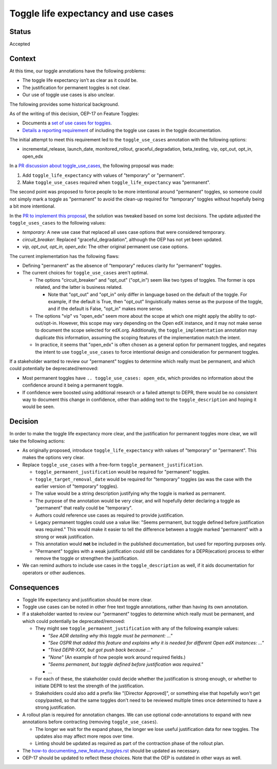 Toggle life expectancy and use cases
====================================

Status
------

Accepted

Context
-------

At this time, our toggle annotations have the following problems:

* The toggle life expectancy isn't as clear as it could be.
* The justification for permanent toggles is not clear.
* Our use of toggle use cases is also unclear.

The following provides some historical background.

As of the writing of this decision, OEP-17 on Feature Toggles:

* Documents a `set of use cases for toggles`_.
* `Details a reporting requirement`_ of including the toggle use cases in the toggle documentation.

The initial attempt to meet this requirement led to the ``toggle_use_cases`` annotation with the following options:

* incremental_release, launch_date, monitored_rollout, graceful_degradation, beta_testing, vip, opt_out, opt_in, open_edx

In a `PR discussion about toggle_use_cases`_, the following proposal was made:

#. Add ``toggle_life_expectancy`` with values of "temporary" or "permanent".
#. Make ``toggle_use_cases`` required when ``toggle_life_expectancy`` was "permanent".

The second point was proposed to force people to be more intentional around "permanent" toggles, so someone could not simply mark a toggle as "permanent" to avoid the clean-up required for "temporary" toggles without hopefully being a bit more intentional.

In the `PR to implement this proposal`_, the solution was tweaked based on some lost decisions. The update adjusted the ``toggle_uses_cases`` to the following values:

* *temporary*: A new use case that replaced all uses case options that were considered temporary.
* *circuit_breaker*: Replaced "graceful_degradation", although the OEP has not yet been updated.
* *vip, opt_out, opt_in, open_edx*: The other original permanent use case options.

The current implementation has the following flaws:

* Defining "permanent" as the absence of "temporary" reduces clarity for "permanent" toggles.
* The current choices for ``toggle_use_cases`` aren't optimal.

  * The options "circuit_breaker" and "opt_out" ("opt_in") seem like two types of toggles. The former is ops related, and the latter is business related.

    * Note that "opt_out" and "opt_in" only differ in language based on the default of the toggle. For example, if the default is True, then "opt_out" linguistically makes sense as the purpose of the toggle, and if the default is False, "opt_in" makes more sense.

  * The options "vip" vs "open_edx" seem more about the scope at which one might apply the ability to opt-out/opt-in. However, this scope may vary depending on the Open edX instance, and it may not make sense to document the scope selected for edX.org. Additionally, the ``toggle_implementation`` annotation may duplicate this information, assuming the scoping features of the implementation match the intent.
  * In practice, it seems that "open_edx" is often chosen as a general option for permanent toggles, and negates the intent to use ``toggle_use_cases`` to force intentional design and consideration for permanent toggles.

If a stakeholder wanted to review our "permanent" toggles to determine which really must be permanent, and which could potentially be deprecated/removed:

* Most permanent toggles have ``.. toggle_use_cases: open_edx``, which provides no information about the confidence around it being a permanent toggle.
* If confidence were boosted using additional research or a failed attempt to DEPR, there would be no consistent way to document this change in confidence, other than adding text to the ``toggle_description`` and hoping it would be seen.

.. _set of use cases for toggles: https://github.com/edx/open-edx-proposals/blob/c2d3b2a/oeps/oep-0017-bp-feature-toggles.rst#use-cases
.. _Details a reporting requirement: https://github.com/edx/open-edx-proposals/blob/c2d3b2a/oeps/oep-0017-bp-feature-toggles.rst#req-12-report
.. _PR discussion about toggle_use_cases: https://github.com/edx/edx-platform/pull/24815#issuecomment-681174018
.. _PR to implement this proposal: https://github.com/edx/code-annotations/pull/49

Decision
--------

In order to make the toggle life expectancy more clear, and the justification
for permanent toggles more clear, we will take the following actions:

* As originally proposed, introduce ``toggle_life_expectancy`` with values of "temporary" or "permanent". This makes the options very clear.
* Replace ``toggle_use_cases`` with a free-form ``toggle_permanent_justification``.

  * ``toggle_permanent_justification`` would be required for "permanent" toggles.
  * ``toggle_target_removal_date`` would be required for "temporary" toggles (as was the case with the earlier version of "temporary" toggles).
  * The value would be a string description justifying why the toggle is marked as permanent.
  * The purpose of the annotation would be very clear, and will hopefully deter declaring a toggle as "permanent" that really could be "temporary".
  * Authors could reference use cases as required to provide justification.
  * Legacy permanent toggles could use a value like: "Seems permanent, but toggle defined before justification was required." This would make it easier to tell the difference between a toggle marked "permanent" with a strong or weak justification.
  * This annotation would **not** be included in the published documentation, but used for reporting purposes only.
  * "Permanent" toggles with a weak justification could still be candidates for a DEPR(ecation) process to either remove the toggle or strengthen the justification.

* We can remind authors to include use cases in the ``toggle_description`` as well, if it aids documentation for operators or other audiences.

Consequences
------------

* Toggle life expectancy and justification should be more clear.
* Toggle use cases can be noted in other free text toggle annotations, rather than having its own annotation.
* If a stakeholder wanted to review our "permanent" toggles to determine which really must be permanent, and which could potentially be deprecated/removed:

  * They might see ``toggle_permanent_justification`` with any of the following example values:

    * `"See ADR detailing why this toggle must be permanent: ..."`
    * `"See OSPR that added this feature and explains why it is needed for different Open edX instances: ..."`
    * `"Tried DEPR-XXX, but got push back because ..."`
    * `"None"`  (An example of how people work around required fields.)
    * `"Seems permanent, but toggle defined before justification was required."`
    * ...

  * For each of these, the stakeholder could decide whether the justification is strong enough, or whether to initiate DEPR to test the strength of the justification.
  * Stakeholders could also add a prefix like "[Director Approved]", or something else that hopefully won't get copy/pasted, so that the same toggles don't need to be reviewed multiple times once determined to have a strong justification.

* A rollout plan is required for annotation changes. We can use optional code-annotations to expand with new annotations before contracting (removing ``toggle_use_cases``).

  * The longer we wait for the expand phase, the longer we lose useful justification data for new toggles. The updates also may affect more repos over time.
  * Linting should be updated as required as part of the contraction phase of the rollout plan.

* The `how-to documenting_new_feature_toggles.rst`_ should be updated as necessary.
* OEP-17 should be updated to reflect these choices. Note that the OEP is outdated in other ways as well.

.. _how-to documenting_new_feature_toggles.rst: https://github.com/edx/edx-toggles/blob/master/docs/how_to/documenting_new_feature_toggles.rst
